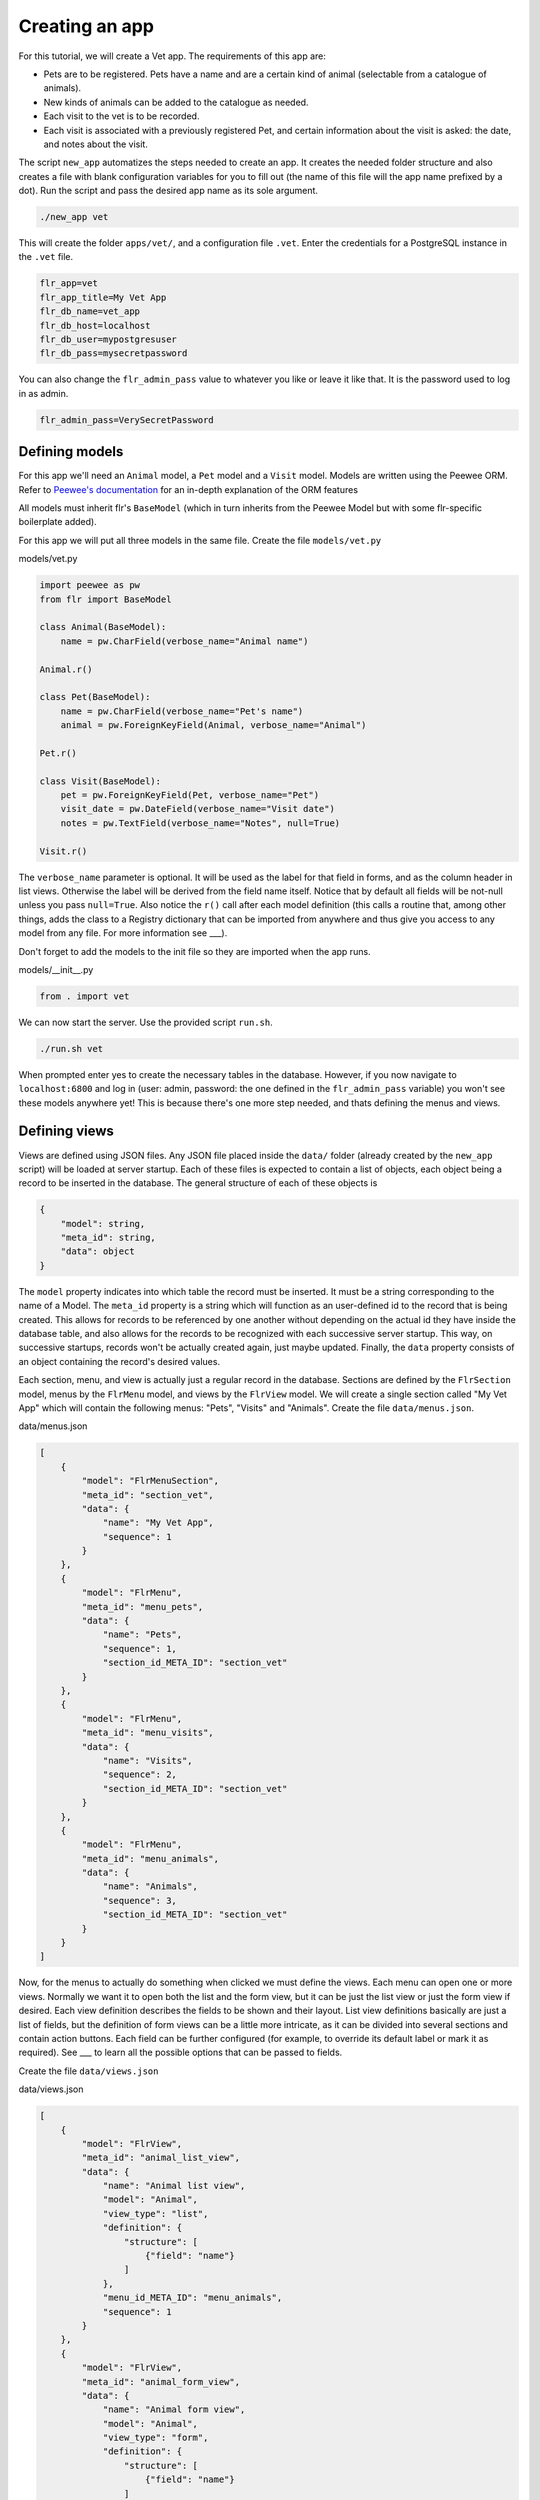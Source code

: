 Creating an app
=================

For this tutorial, we will create a Vet app. The requirements of this app are:

* Pets are to be registered. Pets have a name and are a certain kind of animal (selectable from a catalogue of animals).
* New kinds of animals can be added to the catalogue as needed.
* Each visit to the vet is to be recorded.
* Each visit is associated with a previously registered Pet, and certain information about the visit is asked: the date, and notes about the visit.

The script ``new_app`` automatizes the steps needed to create an app. It creates the needed
folder structure and also creates a file with blank configuration variables for you to fill
out (the name of this file will the app name prefixed by a dot). Run the script and pass the
desired app name as its sole argument.

.. code-block:: text

    ./new_app vet

This will create the folder ``apps/vet/``, and a configuration file ``.vet``. Enter the credentials for a
PostgreSQL instance in the ``.vet`` file.

.. code-block:: text

    flr_app=vet
    flr_app_title=My Vet App
    flr_db_name=vet_app
    flr_db_host=localhost
    flr_db_user=mypostgresuser
    flr_db_pass=mysecretpassword

You can also change the ``flr_admin_pass`` value to whatever you like or leave it like that.
It is the password used to log in as admin.

.. code-block:: text

    flr_admin_pass=VerySecretPassword


Defining models
------------------

For this app we'll need an ``Animal`` model, a ``Pet`` model and a ``Visit`` model.
Models are written using the Peewee ORM. Refer to `Peewee's documentation`_ for an in-depth
explanation of the ORM features 

.. _Peewee's documentation: http://docs.peewee-orm.com/en/latest/

All models must inherit flr's ``BaseModel`` (which in turn inherits from the Peewee Model but
with some flr-specific boilerplate added).

For this app we will put all three models in the same file. Create the file ``models/vet.py``


models/vet.py

.. code-block:: python

    import peewee as pw
    from flr import BaseModel

    class Animal(BaseModel):
        name = pw.CharField(verbose_name="Animal name")

    Animal.r()

    class Pet(BaseModel):
        name = pw.CharField(verbose_name="Pet's name")
        animal = pw.ForeignKeyField(Animal, verbose_name="Animal")

    Pet.r()

    class Visit(BaseModel):
        pet = pw.ForeignKeyField(Pet, verbose_name="Pet")
        visit_date = pw.DateField(verbose_name="Visit date")
        notes = pw.TextField(verbose_name="Notes", null=True)

    Visit.r()

The ``verbose_name`` parameter is optional. It will be used as the label for that field in
forms, and as the column header in list views. Otherwise the label will be derived from the
field name itself. Notice that by default all fields will be not-null unless you pass
``null=True``. Also notice the ``r()`` call after each model definition (this calls a
routine that, among other things, adds the class to a Registry dictionary
that can be imported from anywhere and thus give you access to any model from any file.
For more information see ___).

Don't forget to add the models to the init file so they are imported when the app runs.

models/__init__.py

.. code-block:: python

    from . import vet

We can now start the server. Use the provided script ``run.sh``.

.. code-block:: text

    ./run.sh vet

When prompted enter yes to create the necessary tables in the database.
However, if you now navigate to ``localhost:6800`` and log in (user: admin, password: the one
defined in the ``flr_admin_pass`` variable) you won't see these models anywhere yet!
This is because there's one more step needed, and thats defining the menus and views.


Defining views
-------------------

Views are defined using JSON files. Any JSON file placed inside the ``data/`` folder
(already created by the ``new_app`` script) will be loaded at server startup.
Each of these files is expected to contain a list of objects, each object being a record
to be inserted in the database. The general structure of each of these objects is 

.. code-block:: json

    {
        "model": string,
        "meta_id": string,
        "data": object
    }

The ``model`` property indicates into which table the record must be inserted. It must be
a string corresponding to the name of a Model. The ``meta_id`` property is a string which
will function as an user-defined id to the record that is being created. This allows for
records to be referenced by one another without depending on the actual id they have inside
the database table, and also allows for the records to be recognized with each successive
server startup. This way, on successive startups, records won't be actually created again,
just maybe updated. Finally, the ``data`` property consists of an object containing the
record's desired values.

Each section, menu, and view is actually just a regular record in the database.  Sections
are defined by the ``FlrSection`` model, menus by the ``FlrMenu`` model, and views by
the ``FlrView`` model. We will create a single section called "My Vet App" which will contain 
the following menus: "Pets", "Visits" and "Animals". Create the file ``data/menus.json``.

data/menus.json

.. code-block:: json

    [
        {
            "model": "FlrMenuSection",
            "meta_id": "section_vet",
            "data": {
                "name": "My Vet App",
                "sequence": 1
            }
        },
        {
            "model": "FlrMenu",
            "meta_id": "menu_pets",
            "data": {
                "name": "Pets",
                "sequence": 1,
                "section_id_META_ID": "section_vet"
            }
        },
        {
            "model": "FlrMenu",
            "meta_id": "menu_visits",
            "data": {
                "name": "Visits",
                "sequence": 2,
                "section_id_META_ID": "section_vet"
            }
        },
        {
            "model": "FlrMenu",
            "meta_id": "menu_animals",
            "data": {
                "name": "Animals",
                "sequence": 3,
                "section_id_META_ID": "section_vet"
            }
        }
    ]

Now, for the menus to actually do something when clicked we must define the views. Each menu
can open one or more views. Normally we want it to open both the list and the form view, but
it can be just the list view or just the form view if desired. Each view definition describes
the fields to be shown and their layout. List view definitions basically are just a list of fields,
but the definition of form views can be a little more intricate, as it can be divided into
several sections and contain action buttons. Each field can be further configured (for example,
to override its default label or mark it as required). See ___ to learn all the possible options
that can be passed to fields.

Create the file ``data/views.json``

data/views.json

.. code-block:: json

    [
        {
            "model": "FlrView",
            "meta_id": "animal_list_view",
            "data": {
                "name": "Animal list view",
                "model": "Animal",
                "view_type": "list",
                "definition": {
                    "structure": [
                        {"field": "name"}
                    ]
                },
                "menu_id_META_ID": "menu_animals",
                "sequence": 1
            }
        },
        {
            "model": "FlrView",
            "meta_id": "animal_form_view",
            "data": {
                "name": "Animal form view",
                "model": "Animal",
                "view_type": "form",
                "definition": {
                    "structure": [
                        {"field": "name"}
                    ]
                },
                "menu_id_META_ID": "menu_animals",
                "sequence": 2
            }
        },
        {
            "model": "FlrView",
            "meta_id": "pet_list_view",
            "data": {
                "name": "Pet list view",
                "model": "Pet",
                "view_type": "list",
                "definition": {
                    "structure": [
                        {"field": "name"},
                        {"field": "animal"}
                    ]
                },
                "menu_id_META_ID": "menu_pets",
                "sequence": 1
            }
        },
        {
            "model": "FlrView",
            "meta_id": "pet_form_view",
            "data": {
                "name": "Pet form view",
                "model": "Pet",
                "view_type": "form",
                "definition": {
                    "structure": [
                        {"field": "name"},
                        {"field": "animal"}
                    ]
                },
                "menu_id_META_ID": "menu_pets",
                "sequence": 2
            }
        },
        {
            "model": "FlrView",
            "meta_id": "visit_list_view",
            "data": {
                "name": "Visit list view",
                "model": "Visit",
                "view_type": "list",
                "definition": {
                    "structure": [
                        {"field": "pet"},
                        {"field": "visit_date"},
                        {"field": "notes"}
                    ]
                },
                "menu_id_META_ID": "menu_visits",
                "sequence": 1
            }
        },
        {
            "model": "FlrView",
            "meta_id": "visit_form_view",
            "data": {
                "name": "Visit form view",
                "model": "Visit",
                "view_type": "form",
                "definition": {
                    "structure": [
                        {"field": "pet"},
                        {"field": "visit_date"},
                        {"field": "notes"}
                    ]
                },
                "menu_id_META_ID": "menu_visits",
                "sequence": 2
            }
        }
    ]

We can also load some initial data in our database, for example let's add some animals to the Animal
catalogue. Create the file ``data/animals.json``.

data/animals.json

.. code-block:: json

    [
        {
            "model":"Animal",
            "meta_id": "animal_dog",
            "data": {
                "name": "Dog"
            }
        },
        {
            "model":"Animal",
            "meta_id": "animal_cat",
            "data": {
                "name": "Cat"
            }
        }
    ]


NOTE: the files present in the ``data/`` folder will be loaded in alphabetical order.


Now stop and run the server again. The menus and views will be loaded into the database.
Go to ``localhost:6800`` and you will now see the "My Vet App" section. 

.. image:: img/vet.PNG
  :width: 300

And that's it! The application is now fully functional, new records can be created, and existing
ones can be edited and deleted.

Logos and custom styles
-------------------------

You may have noticed that there is a generic logo both in the login screen and in the navbar. 
To use your own logos, place your images in the ``public/`` folder. The files must be named
``logo.png`` and ``logo_navbar.png``. 

You can change the overall theme of the application by editing or replacing the ``bootstrap.min.css`` file.
The default file is a theme from https://bootswatch.com/. You can download any other and overwrite it.

You can also include a file named ``global.css`` with any rules you like.

